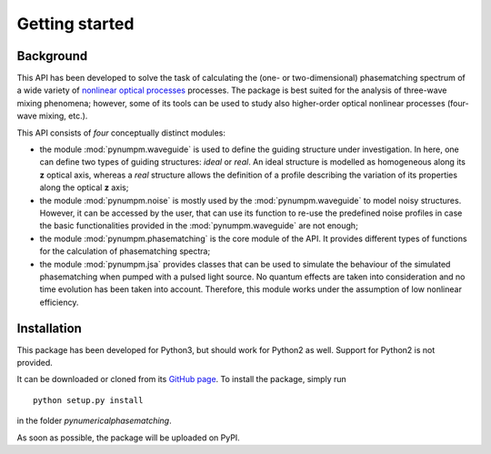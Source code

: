 ===============
Getting started
===============

Background
==========

This API has been developed to solve the task of calculating the (one- or two-dimensional) phasematching spectrum of
a wide variety of `nonlinear optical processes <https://en.wikipedia.org/wiki/Nonlinear_optics#Frequency-mixing_processes>`_ processes.
The package is best suited for the analysis of three-wave mixing phenomena; however, some of its tools can be used to
study also higher-order optical nonlinear processes (four-wave mixing, etc.).

This API consists of *four* conceptually distinct modules:

*   the module :mod:`pynumpm.waveguide` is used to define the guiding structure under investigation. In here, one can
    define two types of guiding structures: *ideal* or *real*. An ideal structure is modelled as homogeneous along its
    **z** optical axis, whereas a *real* structure allows the definition of a profile describing the variation of its
    properties along the optical **z** axis;
*   the module :mod:`pynumpm.noise` is mostly used by the :mod:`pynumpm.waveguide` to model noisy structures. However, it
    can be accessed by the user, that can use its function to re-use the predefined noise profiles in case the basic
    functionalities provided in the :mod:`pynumpm.waveguide` are not enough;
*   the module :mod:`pynumpm.phasematching` is the core module of the API. It provides different types of functions for
    the calculation of phasematching spectra;
*   the module :mod:`pynumpm.jsa` provides classes that can be used to simulate the behaviour of the simulated
    phasematching when pumped with a pulsed light source. No quantum effects are taken into consideration and no time
    evolution has been taken into account. Therefore, this module works under the assumption of low nonlinear efficiency.

Installation
============

This package has been developed for Python3, but should work for Python2 as well. Support for Python2 is not provided.

It can be downloaded or cloned from its `GitHub page <https://github.com/mattsantand/pynumericalphasematching>`_.
To install the package, simply run

::

    python setup.py install

in the folder *pynumericalphasematching*.

As soon as possible, the package will be uploaded on PyPI.